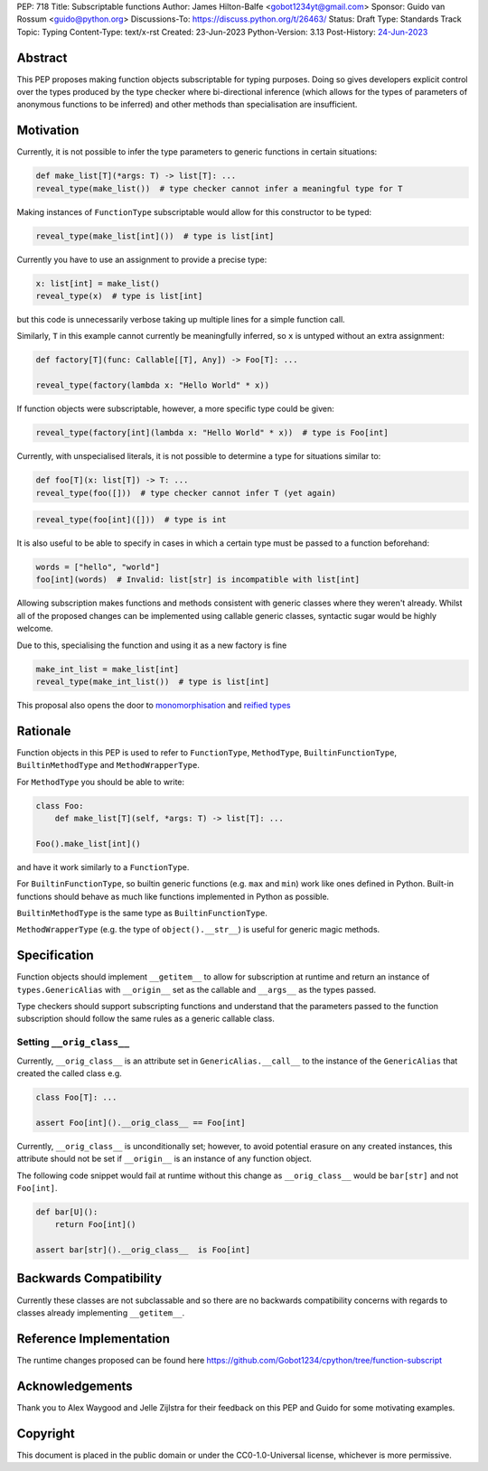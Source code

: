 PEP: 718
Title: Subscriptable functions
Author: James Hilton-Balfe <gobot1234yt@gmail.com>
Sponsor: Guido van Rossum <guido@python.org>
Discussions-To: https://discuss.python.org/t/26463/
Status: Draft
Type: Standards Track
Topic: Typing
Content-Type: text/x-rst
Created: 23-Jun-2023
Python-Version: 3.13
Post-History: `24-Jun-2023 <https://discuss.python.org/t/28457/>`__

Abstract
--------

This PEP proposes making function objects subscriptable for typing purposes. Doing so
gives developers explicit control over the types produced by the type checker where
bi-directional inference (which allows for the types of parameters of anonymous
functions to be inferred) and other methods than specialisation are insufficient.

Motivation
----------

Currently, it is not possible to infer the type parameters to generic functions in
certain situations:

.. code-block:: python

   def make_list[T](*args: T) -> list[T]: ...
   reveal_type(make_list())  # type checker cannot infer a meaningful type for T

Making instances of ``FunctionType`` subscriptable would allow for this constructor to
be typed:

.. code-block:: python

   reveal_type(make_list[int]())  # type is list[int]

Currently you have to use an assignment to provide a precise type:

.. code-block:: python

   x: list[int] = make_list()
   reveal_type(x)  # type is list[int]

but this code is unnecessarily verbose taking up multiple lines for a simple function
call.

Similarly, ``T`` in this example cannot currently be meaningfully inferred, so ``x`` is
untyped without an extra assignment:

.. code-block:: python

   def factory[T](func: Callable[[T], Any]) -> Foo[T]: ...

   reveal_type(factory(lambda x: "Hello World" * x))

If function objects were subscriptable, however, a more specific type could be given:

.. code-block:: python

   reveal_type(factory[int](lambda x: "Hello World" * x))  # type is Foo[int]

Currently, with unspecialised literals, it is not possible to determine a type for
situations similar to:

.. code-block:: python

   def foo[T](x: list[T]) -> T: ...
   reveal_type(foo([]))  # type checker cannot infer T (yet again)

.. code-block:: python

   reveal_type(foo[int]([]))  # type is int

It is also useful to be able to specify in cases in which a certain type must be passed
to a function beforehand:

.. code-block:: python

   words = ["hello", "world"]
   foo[int](words)  # Invalid: list[str] is incompatible with list[int]

Allowing subscription makes functions and methods consistent with generic classes where
they weren't already. Whilst all of the proposed changes can be implemented using
callable generic classes, syntactic sugar would be highly welcome.

Due to this, specialising the function and using it as a new factory is fine

.. code-block:: python

   make_int_list = make_list[int]
   reveal_type(make_int_list())  # type is list[int]

This proposal also opens the door to
`monomorphisation <https://en.wikipedia.org/wiki/Monomorphization>`_ and
`reified types <https://en.wikipedia.org/wiki/Reification_(computer_science)>`_

Rationale
---------

Function objects in this PEP is used to refer to ``FunctionType``\ , ``MethodType``\ ,
``BuiltinFunctionType``\ , ``BuiltinMethodType`` and ``MethodWrapperType``\ .

For ``MethodType`` you should be able to write:

.. code-block:: python

   class Foo:
       def make_list[T](self, *args: T) -> list[T]: ...

   Foo().make_list[int]()

and have it work similarly to a ``FunctionType``.

For ``BuiltinFunctionType``, so builtin generic functions (e.g. ``max`` and ``min``)
work like ones defined in Python. Built-in functions should behave as much like
functions implemented in Python as possible.

``BuiltinMethodType`` is the same type as ``BuiltinFunctionType``.

``MethodWrapperType`` (e.g. the type of ``object().__str__``) is useful for
generic magic methods.

Specification
-------------

Function objects should implement ``__getitem__`` to allow for subscription at runtime
and return an instance of ``types.GenericAlias`` with ``__origin__`` set as the
callable and ``__args__`` as the types passed.

Type checkers should support subscripting functions and understand that the parameters
passed to the function subscription should follow the same rules as a generic callable
class.

Setting ``__orig_class__``
^^^^^^^^^^^^^^^^^^^^^^^^^^

Currently, ``__orig_class__`` is an attribute set in ``GenericAlias.__call__`` to the
instance of the ``GenericAlias`` that created the called class e.g.

.. code-block:: python

   class Foo[T]: ...

   assert Foo[int]().__orig_class__ == Foo[int]

Currently, ``__orig_class__`` is unconditionally set; however, to avoid potential
erasure on any created instances, this attribute should not be set if ``__origin__`` is
an instance of any function object.

The following code snippet would fail at runtime without this change as
``__orig_class__`` would be ``bar[str]`` and not ``Foo[int]``.

.. code-block:: python

   def bar[U]():
       return Foo[int]()

   assert bar[str]().__orig_class__  is Foo[int]

Backwards Compatibility
-----------------------
Currently these classes are not subclassable and so there are no backwards
compatibility concerns with regards to classes already implementing
``__getitem__``.

Reference Implementation
------------------------

The runtime changes proposed can be found here
https://github.com/Gobot1234/cpython/tree/function-subscript

Acknowledgements
----------------

Thank you to Alex Waygood and Jelle Zijlstra for their feedback on this PEP and Guido
for some motivating examples.

Copyright
---------

This document is placed in the public domain or under the CC0-1.0-Universal license,
whichever is more permissive.

